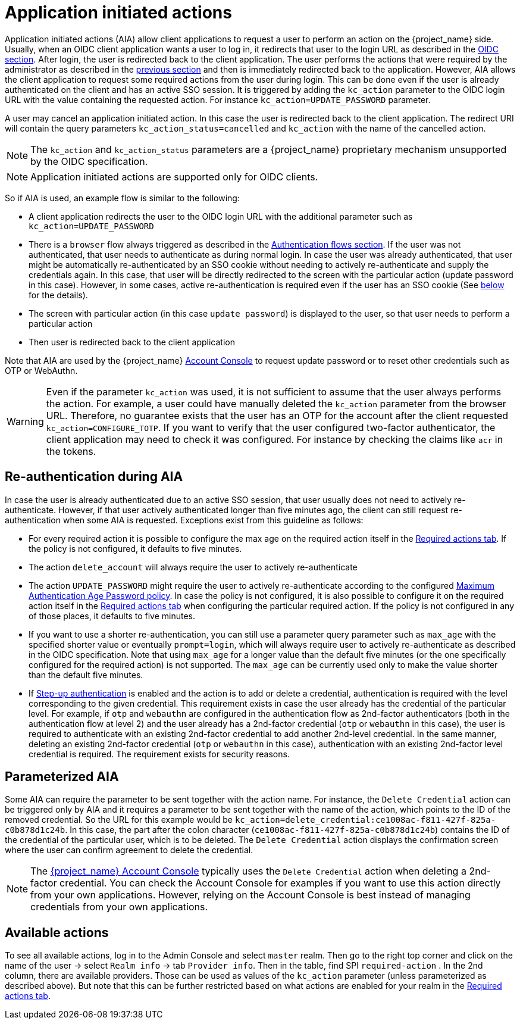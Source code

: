 // Module included in the following assemblies:
//
// server_admin/topics/users.adoc

[id="con-aia_{context}"]
= Application initiated actions

Application initiated actions (AIA) allow client applications to request a user to perform an action on the {project_name} side. Usually, when an OIDC client application
wants a user to log in, it redirects that user to the login URL as described in the <<con-oidc_{context}, OIDC section>>. After login, the user is redirected back to the client application.
The user performs the actions that were required by the administrator as described in the <<proc-setting-required-actions_{context}, previous section>>
and then is immediately redirected back to the application. However, AIA allows the client application to request some required actions from the user during login. This can be
done even if the user is already authenticated on the client and has an active SSO session. It is triggered by adding the `kc_action` parameter to the OIDC login URL with the value containing the requested action.
For instance `kc_action=UPDATE_PASSWORD` parameter.

A user may cancel an application initiated action. In this case the user is redirected back to the client application.
The redirect URI will contain the query parameters `kc_action_status=cancelled` and `kc_action` with the name of the cancelled action.

NOTE: The `kc_action` and `kc_action_status` parameters are a {project_name} proprietary mechanism unsupported by the OIDC specification.

NOTE: Application initiated actions are supported only for OIDC clients.

So if AIA is used, an example flow is similar to the following:

* A client application redirects the user to the OIDC login URL with the additional parameter such as `kc_action=UPDATE_PASSWORD`

* There is a `browser` flow always triggered as described in the <<_authentication-flows, Authentication flows section>>. If the user was not authenticated, that user needs to authenticate as during normal login.
In case the user was already authenticated, that user might be automatically re-authenticated by an SSO cookie without needing to actively re-authenticate and supply the credentials again. In this case, that user will be
directly redirected to the screen with the particular action (update password in this case). However, in some cases, active re-authentication is required even if the user has an SSO
cookie (See <<con-aia-reauth_{context}, below>> for the details).

* The screen with particular action (in this case `update password`) is displayed to the user, so that user needs to perform a particular action

* Then user is redirected back to the client application

Note that AIA are used by the {project_name} <<_account-service, Account Console>> to request update password or to reset other credentials such as OTP or WebAuthn.

WARNING: Even if the parameter `kc_action` was used, it is not sufficient to assume that the user always performs the action.  For example, a user could have manually deleted
the `kc_action` parameter from the browser URL. Therefore, no guarantee exists that the user has an OTP for the account after the client requested `kc_action=CONFIGURE_TOTP`. If you
want to verify that the user configured two-factor authenticator, the client application may need to check it was configured. For instance
by checking the claims like `acr` in the tokens.

[id="con-aia-reauth_{context}"]
== Re-authentication during AIA

In case the user is already authenticated due to an active SSO session, that user usually does not need to actively re-authenticate. However, if that user actively authenticated longer than five minutes ago,
the client can  still request re-authentication when some AIA is requested. Exceptions exist from this guideline as follows:

* For every required action it is possible to configure the max age on the required action itself in the <<proc-setting-default-required-actions_{context}, Required actions tab>>.
 If the policy is not configured, it defaults to five minutes.

* The action `delete_account` will always require the user to actively re-authenticate

* The action `UPDATE_PASSWORD` might require the user to actively re-authenticate according to the configured <<maximum-authentication-age,Maximum Authentication Age Password policy>>.
In case the policy is not configured, it is also possible to configure it on the required action itself in the <<proc-setting-default-required-actions_{context}, Required actions tab>>
when configuring the particular required action. If the policy is not configured in any of those places, it defaults to five minutes.

* If you want to use a shorter re-authentication, you can still use a parameter query parameter such as  `max_age` with the specified shorter value or eventually `prompt=login`, which will always require user to
actively re-authenticate as described in the OIDC specification. Note that using `max_age` for a longer value than the default five minutes (or the one specifically configured for the required action) is not supported.
The `max_age` can be currently used only to make the value shorter than the default five minutes.

* If <<_step-up-flow,Step-up authentication>> is enabled and the action is to add or delete a credential, authentication is required with the level corresponding
to the given credential. This requirement exists in case the user already has the credential of the particular level. For example, if `otp` and `webauthn` are configured in the authentication flow as 2nd-factor authenticators
(both in the authentication flow at level 2) and the user already has a 2nd-factor credential (`otp` or `webauthn` in this case), the user is required to authenticate with an existing 2nd-factor credential to add another 2nd-level credential.
In the same manner, deleting an existing 2nd-factor credential (`otp` or `webauthn` in this case), authentication  with an existing 2nd-factor level credential is required. The requirement exists for security reasons.

[id="con-aia-parameterized_{context}"]
== Parameterized AIA

Some AIA can require the parameter to be sent together with the action name. For instance, the `Delete Credential` action can be triggered only by AIA and it requires a parameter to be sent together with the name
of the action, which points to the ID of the removed credential. So the URL for this example would be `kc_action=delete_credential:ce1008ac-f811-427f-825a-c0b878d1c24b`. In this case, the
part after the colon character (`ce1008ac-f811-427f-825a-c0b878d1c24b`) contains the ID of the credential of the particular user, which is to be deleted. The `Delete Credential` action
displays the confirmation screen where the user can confirm agreement to delete the credential.

NOTE: The <<_account-service,{project_name} Account Console>> typically uses the `Delete Credential` action when deleting a 2nd-factor credential.  You can check the Account Console for examples if you want
to use this action directly from your own applications. However, relying on the Account Console is best instead of managing credentials from your own applications.

[id="con-aia-available-actions_{context}"]
== Available actions

To see all available actions, log in to the Admin Console and select `master` realm. Then go to the right top corner and click on the name of the user -> select `Realm info` -> tab `Provider info`. Then in the table, find SPI `required-action` . In the
2nd column, there are available providers. Those can be used as values of the `kc_action` parameter (unless parameterized as described above). But note that this can be further restricted based on what actions are enabled for your realm in
the <<proc-setting-default-required-actions_{context}, Required actions tab>>.

